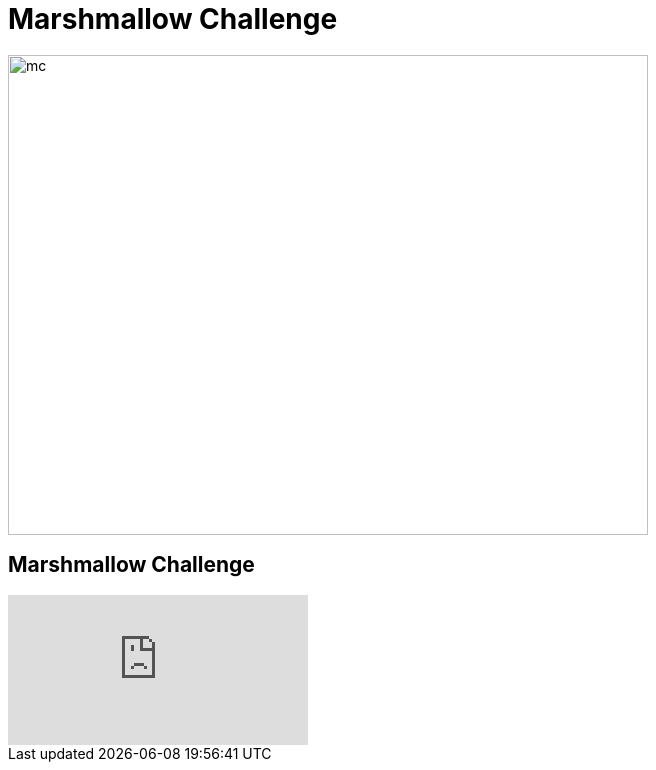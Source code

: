# Marshmallow Challenge

image::marshmallow-challenge.png[mc, 640, 480]

## Marshmallow Challenge
video::H0_yKBitO8M[youtube,start=16]
